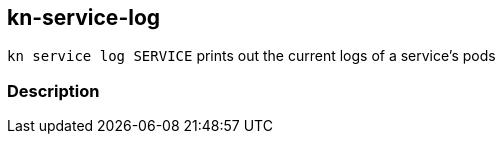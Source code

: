 // This documentation describes your plugin. It is written in Asciidoc, which
// is very similar to Markdown, but much more powerful (i.e. it allows comments
// like this)
// See the short reference at for the main commands: http://asciidoctor.org/docs/asciidoc-syntax-quick-reference/
// Tip: Asciidoc authors often use to line-break after each sentence. That way, it's easier to move things around and to identify parts.

## kn-service-log

// Add a summary description here. This description should fit in a single sentence.

`kn service log SERVICE` prints out the current logs of a service's pods

### Description

// A longer description which also describes the use cases that this plugin solves.

....
